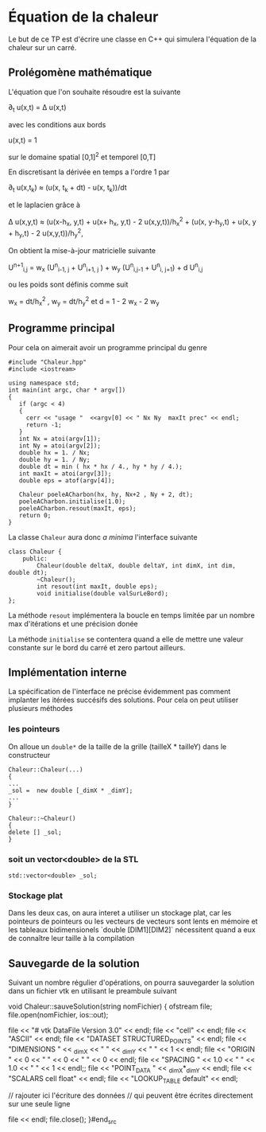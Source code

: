 #+OPTIONS: tex:t
* Équation de la chaleur
 Le but de ce TP est d'écrire une classe en C++ qui simulera l'équation de la chaleur sur un carré.
** Prolégomène mathématique
 L'équation que l'on souhaite résoudre est la suivante

  \partial_{t} u(x,t) = \Delta u(x,t)

avec les conditions aux bords

   u(x,t) = 1 

sur le domaine spatial [0,1]^2  et temporel [0,T]

En discretisant la dérivée en temps a l'ordre 1 par

   \partial_{t} u(x,t_{k}) \approx (u(x, t_{k} + dt) - u(x, t_{k}))/dt

et le laplacien grâce à
   
   \Delta u(x,y,t)  \approx  (u(x-h_{x}, y,t) + u(x+ h_{x}, y,t) - 2 
   u(x,y,t))/h_{x}^{2} + (u(x, y-h_{y},t) + u(x, y + h_{y},t) - 2 u(x,y,t))/h_{y}^{2}, 

On obtient la mise-à-jour matricielle suivante

   U^{n+1}_{i,j} =  w_{x} (U^{n}_{i-1, j} + U^{n}_{i+1, j} ) + w_{y} 
   (U^{n}_{i,j-1} + U^{n}_{i, j+1}) + d U^{n}_{i,j} 

ou les poids sont définis comme suit

   w_{x} = dt/h_{x}^{2} ,  w_y = dt/h_{y}^{2}  et  d = 1 - 2 w_{x} - 2 w_{y}

** Programme principal
  Pour cela on aimerait avoir un programme principal du genre
#+begin_src c++
#include "Chaleur.hpp"
#include <iostream>

using namespace std;
int main(int argc, char * argv[])
{
   if (argc < 4)
   {
     cerr << "usage "  <<argv[0] << " Nx Ny  maxIt prec" << endl;
     return -1;
   }
   int Nx = atoi(argv[1]);
   int Ny = atoi(argv[2]);
   double hx = 1. / Nx;
   double hy = 1. / Ny;
   double dt = min ( hx * hx / 4., hy * hy / 4.);
   int maxIt = atoi(argv[3]);
   double eps = atof(argv[4]);
   
   Chaleur poeleACharbon(hx, hy, Nx+2 , Ny + 2, dt);
   poeleACharbon.initialise(1.0);
   poeleACharbon.resout(maxIt, eps);
   return 0;
}
#+end_src

La classe ~Chaleur~ aura donc /a minima/ l'interface suivante
#+begin_src c++
class Chaleur {
    public:
        Chaleur(double deltaX, double deltaY, int dimX, int dim, double dt);
        ~Chaleur();
        int resout(int maxIt, double eps);
        void initialise(double valSurLeBord);
};
#+end_src

La méthode =resout= implémentera la boucle en temps limitée par un nombre max 
d'itérations et une précision donée

La méthode =initialise= se contentera quand a elle de mettre une valeur 
constante sur le bord du carré et zero partout ailleurs.
** Implémentation interne
  La spécification de l'interface ne précise évidemment pas comment implanter 
  les itérées succésifs des solutions. Pour cela on peut utiliser plusieurs 
  méthodes
*** les pointeurs
  On alloue un =double*= de la taille de la grille (tailleX * tailleY) dans le 
  constructeur
#+begin_src c++
Chaleur::Chaleur(...)
{
...
_sol =  new double [_dimX * _dimY];
...
}

Chaleur::~Chaleur()
{
delete [] _sol;
}
#+end_src

*** soit un vector<double> de la STL
#+begin_src c++
std::vector<double> _sol;
#+end_src
*** Stockage plat
Dans les deux cas, on aura interet a utiliser un stockage plat, car les 
pointeurs de pointeurs ou les vecteurs de vecteurs sont lents en mémoire 
et les tableaux bidimensionels `double [DIM1][DIM2]` nécessitent quand a eux de 
connaître leur taille à la compilation
** Sauvegarde de la solution
   Suivant un nombre régulier d'opérations, on pourra sauvegarder la solution 
   dans un fichier vtk en utilisant le preambule suivant
#+begin_src c++
void Chaleur::sauveSolution(string nomFichier)
{
  ofstream file;
  file.open(nomFichier, ios::out);

  file << "# vtk DataFile Version 3.0" << endl;
  file << "cell" << endl;
  file << "ASCII" << endl;
  file << "DATASET STRUCTURED_POINTS" << endl;
  file << "DIMENSIONS " << _dimX << " " << _dimY << " " << 1 << endl;
  file << "ORIGIN " << 0 << " " << 0 << " " << 0 << endl;
  file << "SPACING " << 1.0 << " " << 1.0 << " " << 1 << endl;;
  file << "POINT_DATA " << _dimX*_dimY << endl;
  file << "SCALARS cell float" << endl;
  file << "LOOKUP_TABLE default" << endl;
 
  // rajouter ici l'écriture des données
  // qui peuvent être écrites directement sur une seule ligne

  file << endl;
  file.close();
}#end_src 
